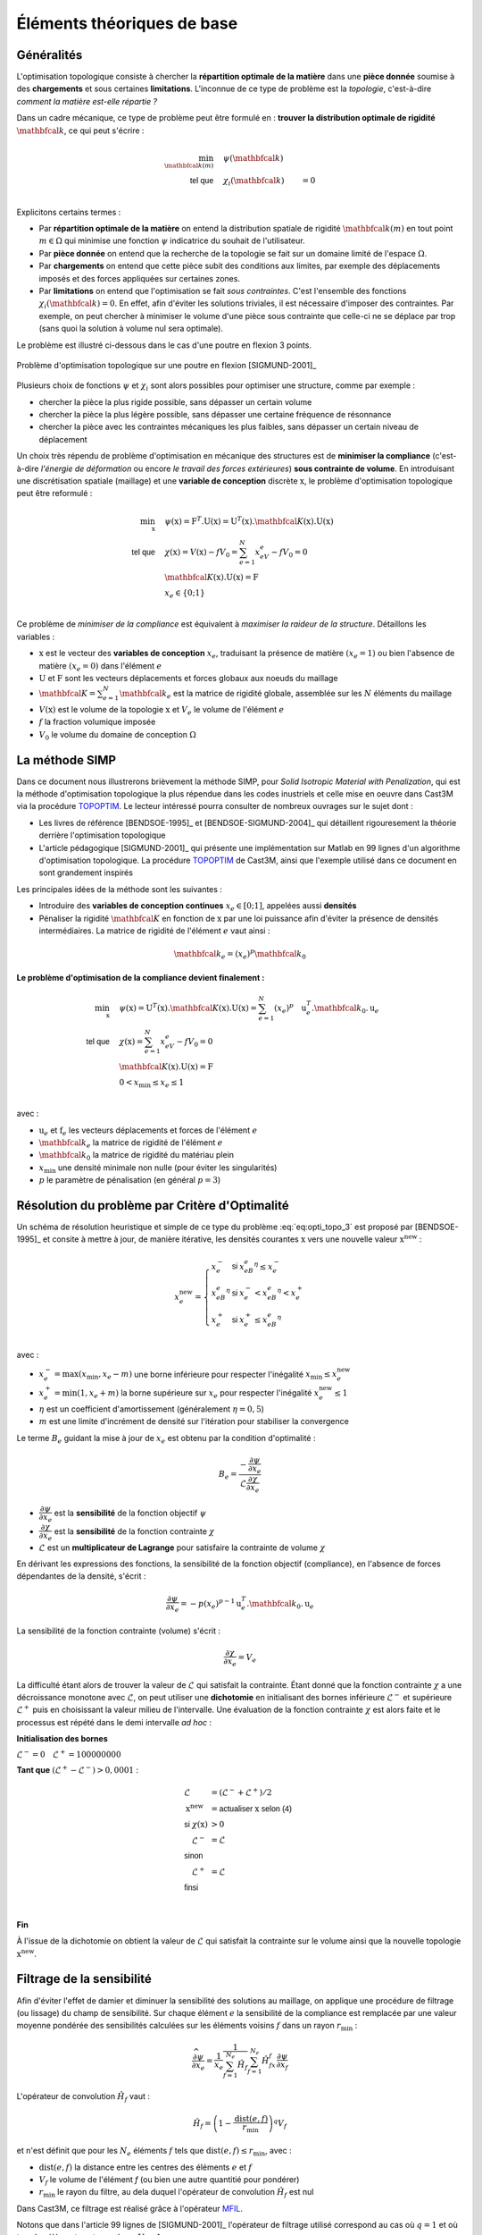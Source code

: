 .. _sec:opti_topo_intro:

Éléments théoriques de base
===========================

Généralités
-----------

L'optimisation topologique consiste à chercher la **répartition optimale de la matière** dans une **pièce donnée**
soumise à des **chargements** et sous certaines **limitations**. L'inconnue de ce type de problème est la *topologie*,
c'est-à-dire *comment la matière est-elle répartie ?*

Dans un cadre mécanique, ce type de problème peut être formulé en : **trouver la distribution optimale de rigidité**
:math:`\mathbfcal{k}`, ce qui peut s'écrire :

.. math::
   :name: eq:opti_topo_1

   \min_{\mathbfcal{k}(m)} \quad & \psi(\mathbfcal{k})   & \\
   \textsf{tel que}     \quad & \chi_i(\mathbfcal{k}) &= 0 \\

Explicitons certains termes :

- Par **répartition optimale de la matière** on entend la distribution spatiale de rigidité :math:`\mathbfcal{k}(m)`
  en tout point :math:`m \in \Omega` qui minimise une fonction :math:`\psi` indicatrice du souhait de l'utilisateur.
- Par **pièce donnée** on entend que la recherche de la topologie se fait sur un domaine limité de l'espace :math:`\Omega`.
- Par **chargements** on entend que cette pièce subit des conditions aux limites, par exemple des déplacements
  imposés et des forces appliquées sur certaines zones.
- Par **limitations** on entend que l'optimisation se fait *sous contraintes*. C'est l'ensemble des fonctions
  :math:`\chi_i(\mathbfcal{k}) = 0`. En effet, afin d'éviter les solutions triviales, il est nécessaire d'imposer des
  contraintes. Par exemple, on peut chercher à minimiser le volume d'une pièce sous contrainte que celle-ci ne se
  déplace par trop (sans quoi la solution à volume nul sera optimale).

Le problème est illustré ci-dessous dans le cas d'une poutre en flexion 3 points.

.. figure:: figures/99_lines_img_1.png
   :name: fig:opti_topo_flexion
   :width: 15cm
   :align: center

   Problème d'optimisation topologique sur une poutre en flexion [SIGMUND-2001]_

Plusieurs choix de fonctions :math:`\psi` et :math:`\chi_i` sont alors possibles pour optimiser une structure,
comme par exemple :

- chercher la pièce la plus rigide possible, sans dépasser un certain volume
- chercher la pièce la plus légère possible, sans dépasser une certaine fréquence de résonnance
- chercher la pièce avec les contraintes mécaniques les plus faibles, sans dépasser un certain niveau de déplacement

Un choix très répendu de problème d'optimisation en mécanique des structures est de **minimiser la compliance** (c'est-à-dire
*l'énergie de déformation* ou encore *le travail des forces extérieures*) **sous contrainte de volume**. En introduisant une
discrétisation spatiale (maillage) et une **variable de conception** discrète :math:`\textbf{x}`, le problème d'optimisation
topologique peut être reformulé :

.. math::
   :name: eq:opti_topo_2

   \min_{\textbf{x}} \quad & \psi(\textbf{x}) = \textbf{F}^T.\textbf{U}(\textbf{x}) = \textbf{U}^T(\textbf{x}).\mathbfcal{K}(\textbf{x}).\textbf{U}(\textbf{x}) \\
   \textsf{tel que}  \quad & \chi(\textbf{x}) = V(\textbf{x}) - fV_0 = \sum_{e=1}^N x_eV_e - fV_0 = 0 \\
                           & \mathbfcal{K}(\textbf{x}).\textbf{U}(\textbf{x}) =\textbf{F} \\
                           & x_e \in \{0;1\} \\

Ce problème de *minimiser de la compliance* est équivalent à *maximiser la raideur de la structure*. Détaillons les variables :

- :math:`\textbf{x}` est le vecteur des **variables de conception** :math:`x_e`, traduisant la présence de matière
  :math:`(x_e=1)` ou bien l'absence de matière :math:`(x_e=0)` dans l'élément :math:`e`
- :math:`\textbf{U}` et :math:`\textbf{F}` sont les vecteurs déplacements et forces globaux aux noeuds du maillage
- :math:`\mathbfcal{K}=\sum_{e=1}^N \mathbfcal{k}_e` est la matrice de rigidité globale, assemblée sur les :math:`N` éléments du maillage
- :math:`V(\textbf{x})` est le volume de la topologie :math:`\textbf{x}` et :math:`V_e` le volume de
  l'élément :math:`e`
- :math:`f` la fraction volumique imposée
- :math:`V_0` le volume du domaine de conception :math:`\Omega`


.. _sec:opti_topo_simp:

La méthode SIMP
---------------

Dans ce document nous illustrerons brièvement la méthode SIMP, pour *Solid Isotropic Material with Penalization*,
qui est la méthode d'optimisation topologique la plus répendue dans les codes inustriels et celle mise en oeuvre
dans Cast3M via la procédure `TOPOPTIM <http://www-cast3m.cea.fr/index.php?page=notices&notice=TOPOPTIM>`_.
Le lecteur intéressé pourra consulter de nombreux ouvrages sur le sujet dont :

- Les livres de référence [BENDSOE-1995]_ et [BENDSOE-SIGMUND-2004]_ qui détaillent rigouresement la théorie derrière l'optimisation
  topologique
- L'article pédagogique [SIGMUND-2001]_ qui présente une implémentation sur Matlab en 99 lignes d'un algorithme
  d'optimisation topologique. La procédure `TOPOPTIM <http://www-cast3m.cea.fr/index.php?page=notices&notice=TOPOPTIM>`_ de Cast3M,
  ainsi que l'exemple utilisé dans ce document en sont grandement inspirés

Les principales idées de la méthode sont les suivantes :

- Introduire des **variables de conception continues** :math:`x_e \in [0;1]`, appelées aussi **densités**
- Pénaliser la rigidité :math:`\mathbfcal{K}` en fonction de :math:`\textbf{x}` par une loi puissance
  afin d'éviter la présence de densités intermédiaires. La matrice de rigidité de l'élément :math:`e`
  vaut ainsi :

.. math::
   \mathbfcal{k}_e=(x_e)^p\mathbfcal{k}_0

**Le problème d'optimisation de la compliance devient finalement :**

.. math::
   :name: eq:opti_topo_3

   \min_{\textbf{x}} \quad & \psi(\textbf{x}) = \textbf{U}^T(\textbf{x}).\mathbfcal{K}(\textbf{x}).\textbf{U}(\textbf{x}) = \sum_{e=1}^N (x_e)^p \quad \textbf{u}_e^T.\mathbfcal{k}_0.\textbf{u}_e \\
   \textsf{tel que}  \quad & \chi(\textbf{x}) = \sum_{e=1}^{N}x_eV_e - fV_0 = 0 \\
                           & \mathbfcal{K}(\textbf{x}).\textbf{U}(\textbf{x}) =\textbf{F} \\
                           & 0 < x_{\textrm{min}} \le x_e \le 1 \\

avec :

- :math:`\textbf{u}_e` et :math:`\textbf{f}_e` les vecteurs déplacements et forces de l'élément :math:`e`
- :math:`\mathbfcal{k}_e` la matrice de rigidité de l'élément :math:`e`
- :math:`\mathbfcal{k}_0` la matrice de rigidité du matériau plein
- :math:`x_{\textrm{min}}` une densité minimale non nulle (pour éviter les singularités)
- :math:`p` le paramètre de pénalisation (en général :math:`p=3`)


.. _sec:opti_topo_oc:

Résolution du problème par Critère d'Optimalité
-----------------------------------------------

Un schéma de résolution heuristique et simple de ce type du problème :eq:`eq:opti_topo_3` est
proposé par [BENDSOE-1995]_ et consite à mettre à jour, de manière itérative, les densités
courantes :math:`\textbf{x}` vers une nouvelle valeur :math:`\textbf{x}^{\textrm{new}}` :

.. math::
   :name: eq:opti_topo_bendsoe

   x_e^{\textrm{new}} = \left\{
     \begin{array}{lll}
     x_e^-         & \textsf{si} & x_eB_e^{\eta} \le x_e^- \\
     x_eB_e^{\eta} & \textsf{si} & x_e^- < x_eB_e^{\eta} < x_e^+ \\
     x_e^+         & \textsf{si} & x_e^+ \le x_eB_e^{\eta} \\
     \end{array}
   \right.

avec :

- :math:`x_e^- = \max (x_{\textrm{min}},x_e-m)` une borne inférieure pour respecter
  l'inégalité :math:`x_{\textrm{min}} \le x_e^{\textrm{new}}`
- :math:`x_e^+ = \min (1,x_e+m)` la borne supérieure sur :math:`x_e` pour respecter
  l'inégalité :math:`x_e^{\textrm{new}} \le 1`
- :math:`\eta` est un coefficient d'amortissement (généralement :math:`\eta=0,5`)
- :math:`m` est une limite d'incrément de densité sur l'itération pour stabiliser la
  convergence

Le terme :math:`B_e` guidant la mise à jour de :math:`x_e` est obtenu par la condition d'optimalité :

.. math::
   :name: eq:opti_topo_optimalite

   B_e = \frac{-\dfrac{\partial \psi}{\partial x_e}}{\mathcal{L} \dfrac{\partial \chi}{\partial x_e}}

- :math:`\dfrac{\partial \psi}{\partial x_e}` est la **sensibilité** de la fonction objectif :math:`\psi`
- :math:`\dfrac{\partial \chi}{\partial x_e}` est la **sensibilité** de la fonction contrainte :math:`\chi`
- :math:`\mathcal{L}` est un **multiplicateur de Lagrange** pour satisfaire la contrainte de volume :math:`\chi`

En dérivant les expressions des fonctions, la sensibilité de la fonction objectif (compliance), en l'absence
de forces dépendantes de la densité, s'écrit :

.. math::
   :name: eq:opti_topo_sensibilite_1

   \frac{\partial \psi}{\partial x_e} = -p(x_e)^{p-1} \textbf{u}_e^T.\mathbfcal{k}_0.\textbf{u}_e

La sensibilité de la fonction contrainte (volume) s'écrit :

.. math::
   :name: eq:opti_topo_sensibilite_2

   \frac{\partial \chi}{\partial x_e} = V_e

La difficulté étant alors de trouver la valeur de :math:`\mathcal{L}` qui satisfait la contrainte.
Étant donné que la fonction contrainte :math:`\chi` a une décroissance monotone avec :math:`\mathcal{L}`,
on peut utiliser une **dichotomie** en initialisant des bornes inférieure :math:`\mathcal{L}^-` et supérieure :math:`\mathcal{L}^+`
puis en choisissant la valeur milieu de l'intervalle. Une évaluation de la fonction contrainte :math:`\chi`
est alors faite et le processus est répété dans le demi intervalle *ad hoc* :

.. _algo:opti_topo_dichotomie:

**Initialisation des bornes**

:math:`\mathcal{L}^- =0 \quad \mathcal{L}^+ =100000000`

**Tant que** \ :math:`(\mathcal{L}^+ - \mathcal{L}^-) > 0,0001` :

.. raw:: html

   <div style="margin-left:20px;width:300px;height:170px;">
.. math::

   \begin{array}{ll}
     \mathcal{L}                   & = (\mathcal{L}^- + \mathcal{L}^+)/2 \\
     \textbf{x}^{\textrm{new}} & = \textsf{actualiser } \textbf{x} \textsf{ selon (4)} \\
     \textsf{si } \chi(\textbf{x}) & > 0 & \\
       \quad \mathcal{L}^- & = \mathcal{L} \\
     \textsf{sinon} & \\
       \quad \mathcal{L}^+ & = \mathcal{L} \\
     \textsf{finsi} &\\
   \end{array} \\

.. raw:: html

   </div>

**Fin**

À l'issue de la dichotomie on obtient la valeur de :math:`\mathcal{L}` qui satisfait la contrainte
sur le volume ainsi que la nouvelle topologie :math:`\textbf{x}^{\textrm{new}}`.


.. _sec:opti_topo_filtre:

Filtrage de la sensibilité
--------------------------

Afin d'éviter l'effet de damier et diminuer la sensibilité des solutions au maillage, on applique une
procédure de filtrage (ou lissage) du champ de sensibilité. Sur chaque élément :math:`e` la sensibilité
de la compliance est remplacée par une valeur moyenne pondérée des sensibilités calculées sur les
éléments voisins :math:`f` dans un rayon :math:`r_{\textrm{min}}` :

.. math::
   :name: eq:opti_topo_filtrage

   \dfrac{\widehat{\partial \psi}}{\partial x_e} = \frac{1}{x_e}\dfrac{1}{\sum_{f=1}^{N_e}\hat{H}_f}\sum_{f=1}^{N_e}\hat{H}_fx_f\frac{\partial \psi}{\partial x_f}

L'opérateur de convolution :math:`\hat{H}_f` vaut :

.. math::

   \hat{H}_f = \left( 1 - \frac{\textrm{dist}(e,f)}{r_{\textrm{min}}} \right)^q V_f

et n'est définit que pour les :math:`N_e` éléments :math:`f` tels que :math:`\textrm{dist}(e,f) \le r_{\textrm{min}}`, avec :

- :math:`\textrm{dist}(e,f)` la distance entre les centres des éléments :math:`e` et :math:`f`
- :math:`V_f` le volume de l'élément `f` (ou bien une autre quantitié pour pondérer)
- :math:`r_{\textrm{min}}` le rayon du filtre, au dela duquel l'opérateur de convolution :math:`\hat{H}_f`
  est nul

Dans Cast3M, ce filtrage est réalisé grâce à l'opérateur `MFIL <http://www-cast3m.cea.fr/index.php?page=notices&notice=MFIL>`_.

Notons que dans l'article 99 lignes de [SIGMUND-2001]_ l'opérateur de filtrage utilisé correspond au cas où :math:`q=1` et
où tous les éléments ont un volume :math:`V_f=1`.
